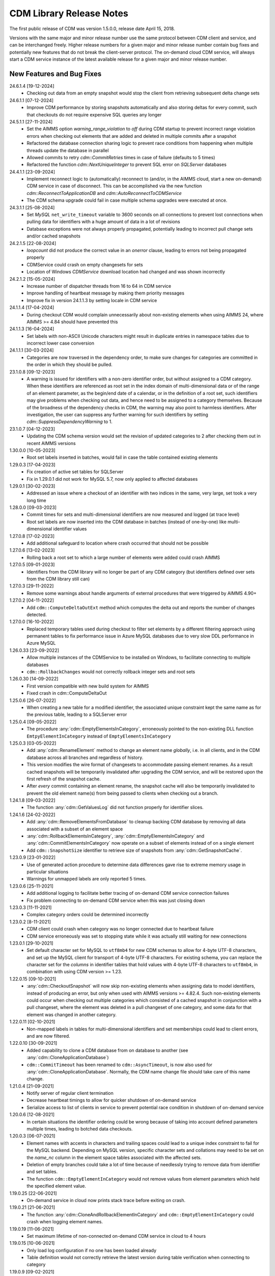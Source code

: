 CDM Library Release Notes
**************************

The first public release of CDM was version 1.5.0.0, release date April 15, 2018. 

Versions with the same major and minor release number use the same protocol between CDM client and service, and can be interchanged freely. Higher release numbers for a given major and minor release number contain bug fixes and potentially new features that do not break the client-server protocol. The on-demand cloud CDM service, will always start a CDM service instance of the latest available release for a given major and minor release number.

New Features and Bug Fixes
--------------------------
24.6.1.4 [19-12-2024]
	- Checking out data from an empty snapshot would stop the client from retrieving subsequent delta change sets
	
24.6.1.1 [07-12-2024]
	- Improve CDM performance by storing snapshots automatically and also storing deltas for every commit, such that checkouts do not require expensive SQL queries any longer
	
24.5.1.1 [27-11-2024]
	- Set the AIMMS option `warning_range_violation` to `off` during CDM startup to prevent incorrect range violation errors when checking out elements that are added and deleted in multiple commits after a snapshot
	- Refactored the database connection sharing logic to prevent race conditions from happening when multiple threads update the database in parallel
	- Allowed commits to retry `cdm::CommitRetries` times in case of failure (defaults to 5 times)
	- Refactored the function `cdm::NextUniqueInteger` to prevent SQL error on `SQLServer` databases

24.4.1.1 [23-09-2024]
	- Implement reconnect logic to (automatically) reconnect to (and/or, in the AIMMS cloud, start a new on-demand) CDM service in case of disconnect. This can be accomplished via the new function `cdm::ReconnectToApplicationDB` and `cdm::AutoReconnectToCDMService`
	- The CDM schema upgrade could fail in case multiple schema upgrades were executed at once.
	
24.3.1.1 [25-08-2024]
	- Set `MySQL` ``net_write_timeout`` variable to 3600 seconds on all connections to prevent lost connections when pulling data for identifiers with a huge amount of data in a lot of revisions
	- Database exceptions were not always properly propagated, potentially leading to incorrect pull change sets and/or cached snapshots
	
24.2.1.5 [22-08-2024]
	- `loopcount` did not produce the correct value in an `onerror` clause, leading to errors not being propagated properly
	- CDMService could crash on empty changesets for sets
	- Location of Windows `CDMService` download location had changed and was shown incorrectly

24.2.1.2 [15-05-2024]
	- Increase number of dispatcher threads from 16 to 64 in CDM service
	- Improve handling of heartbeat message by making them priority messages
	- Improve fix in version 24.1.1.3 by setting locale in CDM service

24.1.1.4 [17-04-2024]
	- During checkout CDM would complain unnecessarily about non-existing elements when using AIMMS 24, where AIMMS >= 4.84 should have prevented this

24.1.1.3 [16-04-2024]
	- Set labels with non-ASCII Unicode characters might result in duplicate entries in namespace tables due to incorrect lower case conversion

24.1.1.1 [30-03-2024]
	- Categories are now traversed in the dependency order, to make sure changes for categories are committed in the order in which they should be pulled.
	
23.1.0.8 [09-12-2023]
	- A warning is issued for identifiers with a non-zero identifier order, but without assigned to a CDM category. When these identifiers are referenced as root set in the index domain of multi-dimensional data or of the range of an element parameter, as the begin/end date of a calendar, or in the definition of a root set, such identifiers may give problems when checking out data, and hence need to be assigned to a category themselves. Because of the broadness of the dependency checks in CDM, the warning may also point to harmless identifiers. After investigation, the user can suppress any further warning for such identifiers by setting `cdm::SuppressDependencyWarning` to 1.
	
23.1.0.7 [04-12-2023]
	- Updating the CDM schema version would set the revision of updated categories to 2 after checking them out in recent AIMMS versions
	
1.30.0.0 [10-05-2023]
	- Root set labels inserted in batches, would fail in case the table contained existing elements
	
1.29.0.3 [17-04-2023]
	- Fix creation of active set tables for SQLServer
	- Fix in 1.29.0.1 did not work for MySQL 5.7, now only applied to affected databases
	
1.29.0.1 [30-02-2023]
	- Addressed an issue where a checkout of an identifier with two indices in the same, very large, set took a very long time

1.28.0.0 [09-03-2023]
	- Commit times for sets and multi-dimensional identifiers are now measured and logged (at trace level)
	- Root set labels are now inserted into the CDM database in batches (instead of one-by-one) like multi-dimensional identifier values

1.27.0.8 [17-02-2023]
	- Add additional safeguard to location where crash occurred that should not be possible
	
1.27.0.6 [13-02-2023]
	- Rolling back a root set to which a large number of elements were added could crash AIMMS

1.27.0.5 [09-01-2023]
	- Identifiers from the CDM library will no longer be part of any CDM category (but identifiers defined over sets from the CDM library still can)

1.27.0.3 [29-11-2022]
	- Remove some warnings about handle arguments of external procedures that were triggered by AIMMS 4.90+

1.27.0.2 [04-11-2022]
	- Add ``cdm::ComputeDeltaOutExt`` method which computes the delta out and reports the number of changes detected.

1.27.0.0 [16-10-2022]
	- Replaced temporary tables used during checkout to filter set elements by a different filtering approach using permanent tables to fix performance issue in Azure MySQL databases due to very slow DDL performance in Azure MySQL
	
1.26.0.33 [23-09-2022]
	- Allow multiple instances of the CDMService to be installed on Windows, to facilitate connecting to multiple databases
	- ``cdm::RollbackChanges`` would not correctly rollback integer sets and root sets 

1.26.0.30 [14-09-2022]
	- First version compatible with new build system for AIMMS
	- Fixed crash in cdm::ComputeDeltaOut

1.25.0.6 [26-07-2022]
	- When creating a new table for a modified identifier, the associated unique constraint kept the same name as for the previous table, leading to a SQLServer error

1.25.0.4 [09-05-2022]
	- The procedure :any:`cdm::EmptyElementsInCategory`, erroneously pointed to the non-existing DLL function ``EmtpyElementInCategory`` instead of ``EmptyElementsInCategory``

1.25.0.3 [03-05-2022]
	- Add :any:`cdm::RenameElement` method to change an element name *globally*, i.e. in all clients, and in the CDM database across all branches and regardless of history.
	- This version modifies the wire format of changesets to accommodate passing element renames. As a result cached snapshots will be temporarily invalidated after upgrading the CDM service, and will be restored upon the first refresh of the snapshot cache. 
	- After *every* commit containing an element rename, the snapshot cache will also be temporarily invalidated to prevent the old element name(s) from being passed to clients when checking out a branch. 
	
1.24.1.8 [09-03-2022]
	- The function :any:`cdm::GetValuesLog` did not function properly for identifier slices.

1.24.1.6 [24-02-2022]
	- Add :any:`cdm::RemoveElementsFromDatabase` to cleanup backing CDM database by removing all data associated with a subset of an element space
	- :any:`cdm::RollbackElementsInCategory`, :any:`cdm::EmptyElementsInCategory` and :any:`cdm::CommitElementsInCategory` now operate on a subset of elements instead of on a single element
	- Add ``cdm::SnapshotSize`` identifier to retrieve size of snapshots from :any:`cdm::GetSnapshotCache`.

1.23.0.9 [23-01-2022]
	- Use of generated action procedure to determine data differences gave rise to extreme memory usage in particular situations
	- Warnings for unmapped labels are only reported 5 times.

1.23.0.6 [25-11-2021]
	- Add additional logging to facilitate better tracing of on-demand CDM service connection failures
	- Fix problem connecting to on-demand CDM service when this was just closing down
	
1.23.0.3 [11-11-2021]
	- Complex category orders could be determined incorrectly

1.23.0.2 [8-11-2021]
	- CDM client could crash when category was no longer connected due to heartbeat failure
	- CDM service erroneously was set to stopping state while it was actually still waiting for new connections

1.23.0.1 [29-10-2021]
	- Set default character set for MySQL to ``utf8mb4`` for new CDM schemas to allow for 4-byte UTF-8 characters, and set up the MySQL client for transport of 4-byte UTF-8 characters. For existing schema, you can replace the character set for the *columns* in identifier tables that hold values with 4-byte UTF-8 characters to ``utf8mb4``, in combination with using CDM version >= 1.23.

1.22.0.15 [09-10-2021]
	- :any:`cdm::CheckoutSnapshot` will now skip non-existing elements when assigning data to model identifiers, instead of producing an error, but only when used with AIMMS versions >= 4.82.4. Such non-existing elements could occur when checking out multiple categories which consisted of a cached snapshot in conjunction with a pull changeset, where the element was deleted in a pull changeset of one category, and some data for that element was changed in another category.
	
1.22.0.11 [02-10-2021]
	- Non-mapped labels in tables for multi-dimensional identifiers and set memberships could lead to client errors, and are now filtered.

1.22.0.10 [30-09-2021]
	- Added capability to clone a CDM database from on database to another (see :any:`cdm::CloneApplicationDatabase`)
	- ``cdm::CommitTimeout`` has been renamed to ``cdm::AsyncTimeout``, is now also used for :any:`cdm::CloneApplicationDatabase`. Normally, the CDM name change file should take care of this name change.
	
1.21.0.4 [21-09-2021]
	- Notify server of regular client termination
	- Decrease heartbeat timings to allow for quicker shutdown of on-demand service
	- Serialize access to list of clients in service to prevent potential race condition in shutdown of on-demand service
	
1.20.0.6 [12-08-2021]
	- In certain situations the identifier ordering could be wrong because of taking into account defined parameters multiple times, leading to botched data checkouts.

1.20.0.3 [06-07-2021]
	- Element names with accents in characters and trailing spaces could lead to a unique index constraint to fail for the MySQL backend. Depending on MySQL version, specific character sets and collations may need to be set on the `name_nc` column in the element space tables associated with the affected sets.
	- Deletion of empty branches could take a lot of time because of needlessly trying to remove data from identifier and set tables.
	- The function ``cdm::EmptyElementInCategory`` would not remove values from element parameters which held the specified element value.
	
1.19.0.25 [22-06-2021]
	- On-demand service in cloud now prints stack trace before exiting on crash.
	
1.19.0.21 [21-06-2021]
	- The function :any:`cdm::CloneAndRollbackElementInCategory` and ``cdm::EmptyElementInCategory`` could crash when logging element names.

1.19.0.19 [11-06-2021]
	- Set maximum lifetime of non-connected on-demand CDM service in cloud to 4 hours
	
1.19.0.15 [10-06-2021]
	- Only load log configuration if no one has been loaded already
	- Table definition would not correctly retrieve the latest version during table verification when connecting to category

1.19.0.9 [09-02-2021]
    - ``cdm::CommitElementInCategory`` could create negative label numbers in the CDM database, when additional elements were created in a set next to the one offered as an argument to the function.
    - :any:`cdm::CommitChanges` would not create any left-over new elements of a set, after a call to ``cdm::CommitElementInCategory``.
    - Added retry capability for cloud CDM service, which may time out and terminate in between obtaining the service URL and the actual connection attempt. 

1.19.0.6 [20-11-2020]
    - Snapshot updating mechanism could end up in an infinite loop performing a check every millisecond.
    - Reduce auto-termination period by 1 minute.

1.19.0.4 [11-09-2020]
    - Evaluation of ``cdm::RevisionBranch`` would result in dense execution, taking excessively long for a large number of revisions.
    
1.19.0.3 [09-09-2020]
    - Calls to :any:`cdm::GetValuesLog` could produce no values if some domain elements in the log values domain or range were not present in the current contents of the corresponding domain sets. Such tuples are now skipped, and the number of skipped values is reported in the log file.
    
1.19.0.2 [03-09-2020]
    - Server-side lock was being held for too long, causing a dead-lock when multiple :any:`cdm::CreateSnapshot` requests were fired at the same time.

1.19.0.1 [31-08-2020]
    - Accessing multiple CDM application databases within a single database server would lead to a separate collection of database connections being used for every application database. All access to CDM application databases within a single database server will now use a shared connection pool, and connections in the pool will be automatically garbage collected after 15 minutes of inactivity.

1.18.0.29 [27-08-2020]
    - Some definitions of sets in the CDM library gave syntax and semantic errors in the cloud, preventing CMD apps from being published.
    - The thread for automatically updating snapshots could crash the CDM service when a database connection was misconfigured.
    - The function ``cdm::DetermineCategoryOrder`` did not fully compute all category dependencies. Because this makes the check for cross-dependencies stricter, in rare cases this might lead to a re-ordering of cross-dependent categories and a potential change in the loading order of data if a model actually has dependency problems with its CDM categories.
    
1.18.0.26 [17-08-2020]
    - Subsets were not filtered during checkout to only pass the non-empty elements.
    
1.18.0.25 [12-08-2020]
    - Re-committing unmapped labels when a client category was not up-to-date, could cause a crash in the CDM server.
    - Addded new function to fill ``cdm::Categories`` without actually having to call ``cdm::CreateRuntimeLibrary``.
    
1.18.0.23 [05-08-2020]
    - The function :any:`cdm::CreateBranch` will now automatically update the set ``cdm::Branches`` with the new branch information.
    
1.18.0.21 [21-07-2020]
    - Addresses a performance degradation in computing differences between current and committed data.
    - Function :any:`cdm::DeleteDependentBranches` could delete branches originating after the given end revision.
    - :any:`cdm::PullChanges` could fail to use cached commits when called from a commit notification if two categories were committed intermittently, leading to increased pull times in the presence of multiple clients auto-pulling the changes.
    
1.18.0.14 [16-07-2020]
    - Changing 0.0 to zero would not be detected by CDM because of the semantics of numerical ``<>`` operator in AIMMS.

1.18.0.13 [14-07-2020]
    - Unitialized local variable could cause crash on Linux.
    
1.18.0.11 [01-07-2020]
    - Fixed missing symbol in ``libcdm.so`` on Linux

1.18.0.9 [24-06-2020]
    - Changesets are now compressed during transport to reduce transmission time and in database cache to reduce stored snapshot size.
    - Introduced separate function :any:`cdm::CreateSnapshot` to create a cached snapshot asynchronously and completely server-side.
    - Removed the optional ``cacheUpdate`` argument from :any:`cdm::CheckoutSnapshot` function.
    - The procedure ``cdm::RetireBranchData`` has been implemented in a totally different manner because a fix to the previous implementation fundamentally prevented it from working for SQLServer-backed CDM instances.
    - Stopped supporting VC120-based AIMMS versions.

NB. Because the wire and storage format for snapshots changed, all cached snapshots stored in the CDM database will be deleted. Also, the function prototypes for creating snapshots and retiring branch data are changed. If you used these functionalities before, you should update your model.

1.17.1.13 [10-03-2020]
    - In ``cdm::DataChangeProcedure`` pass on exception only on last retry.
    
1.17.1.12 [25-02-2020]
    - CDM runtime identifiers for identifiers with defaults and a derived unit, would inadvertently get a default in the base unit, leading to unnecessary commits to the CDM database.
    - Identifier-specific commit cardinalities could fail the ``cdm::GetRevisions`` function for identifiers that no longer exist in the model
    - The CDM runtime could fail when retrieving branch data for branch- and revision-related identifiers in the CDM library with different internal AIMMS storage types.

1.17.1.9 [17-02-2020]
    - Listen to incoming commit notifications in default callback ``cdm::DataChangeProcedure`` to minimize the chance for ``cdm::CommitChanges`` to fail for auto-commit categories.

1.17.1.8 [14-02-2020]
    - Fixed membership check for element parameters into root sets.
    - Deleted root set elements would not be deleted properly from other sessions in all circumstances.
    - Re-order changeset handling such that all changesets are retrieved prior to handling all element space changes of all changesets prior to handling all data changes of all changesets in order to prevent root set mismatches when reading multi-dimensional data from a snapshot in some category associated with a root set from another category where the element was deleted during a revision after the snapshot revision.
    - Make rollback more robust against element parameters holding inactive values.
    - When committing root sets adapt label membership of element space.
    - Check for incoming notifications after waiting for data changes to allow notifications to be handled prior to auto-committing.
    - Function to retrieve branch name would actually try to find branch name in databases set.
    - Elements of defined root sets would not always be committed immediately the first commit after database creation.
    
1.17.1.2 [12-02-2020]
    - Data changes for identifiers in some category associated with set elements added and removed to a root set contained in another category in a revision range loaded after a cached snapshot would lead to a runtime error, because such set elements would not be contained in this root set when loading the data. Data changes for such elements are now filtered out when loading the data in the AIMMS client.
    - In rare occasions, CDM could try to retrieve the element name of set elements that were registered as being added at one time, but removed from the model later on, leading to faulty element names. Element names are now registered when the corresponding newly added elements are discovered by CDM.

NB. This fix required a change in the format of the changesets sent over the wire, which is also the format of the cached snapshots in the CDM database. Consequently, any existing old-format snapshots stored in the CDM database will be deleted on first load, and should be re-created from within the CDM-enabled application.

1.16.0.8 [05-02-2020]
    - Labels added prior to a snapshot revision, but then removed from the set in the snapshot revision, could lead to client-side data loss when such a label was re-added as part of a revision range passed to the client during a checkout based on a cached snapshot.
1.16.0.7 [30-01-2020]
    - Having predeclared identifiers in ``cdm::AllCDMIdentifiers`` would make the call to :any:`AttributeToString` fail PRO solver sessions.
    - Add ``cdm::IdentifierOrderOverride`` to CDM library to allow manually setting identifier order for category identifiers set via ``cdm::IdentifierCategoryOverride``.
    
1.16.0.5 [29-01-2020]
    - Pull changesets being appended to checkout snapshots could represent revision ranges that add root set elements with associated data, and subsequently delete such elements, leading to partially failed checkouts because of inactive data when handling the changeset.
    - Domain errors when pulling in changes would only appear in log files and not in client session.

1.16.0.3 [22-01-2020]
    - Predeclared identifiers could not be part of any category.

1.16.0.2 [21-01-2020]
    - When contents of root sets was added Through multiple change sets during checkout (e.g. when using cached checkout snapshots), the root set would only contain the elements added during the last change set. 
    - Recompile CDM runtime library before calling action procedures to prevent compile errors due to edit actions in other runtime libraries such as the WebUI runtime library.

1.16.0.0 [16-01-2020]
    - Data manipulations involving shadow identifiers when committing, checking out and pulling changes, are now running faster by executing them in a procedure in the CDM runtime library, instead of retrieving, comparing and setting all data Through the AIMMS API.

1.15.0.22 [11-01-2020]
    - Add ``cdm::IdentifierCategoryOverride`` to CDM library to allow adding identifiers from read-only libraries to categories

    Up until release 1.15.0.20, set membership for newly added labels to any (non-integer) root set in your model was *never* set explicitly, but was *always* implicitly set server-side when such labels were presented to the CDM service. In support of the commit changeset caching feature introduced in CDM release 1.15, set membership is now always required to be set explicitly,  but explicitly setting set membership is only possible if the root set is actually contained in *some* category in your CDM setup. However, for any root set that is part of read-only libraries of your model, adding it to a category was impossible because it was impossible to add the ``cdm::category`` annotation. Through the identifier ``cdm::IdentifierCategoryOverride``, you now have the ability to add such root sets to a CDM category. 

1.15.0.21 [10-01-2020]
    - Terminating the cache update thread would crash AIMMS developer when closing a project running an embedded CDM service
    
1.15.0.20 [08-01-2020]
    - Failed commit could lead to labels to be translated to non-existent label numbers in subsequent commits
    - Label numbers erroneously ending up with an empty label name in the database could confuse the corresponding set in model and lead to an execution error; such labels are now skipped
    - Fix a potential commit error when committing to a newly created database a label that was added as a default to an element parameter
    - Speed-up of :any:`cdm::EnumerateBranches` and :any:`cdm::ConnectToCategory` by reducing the number of database queries used to produce the result
    - *Commit changesets* are now cached, allowing other clients pulling the same changeset due to a commit notification to retrieve it without any database access, leading to a drastic reduction in database load and pull timings 
    - *Checkout snapshots* for a specific category-branch combination can now be cached, with a specified interval for the cached snapshot to be updated by the server. Checkout requests on the same category-branch combination will now look for a cached snapshot, and combine this with a pull request from the cached snapshot to the head of the branch to produce the requests checkout. When snapshot caching is enabled, this will lead to drastically reduced checkout times.
    
    For CDM backends backed by a MySQL database, you may need to increase the value of the MySQL option ``max_allowed_packet`` for categories containing a lot of data. If packet size is not big enough to contain the entire snapshot, the connection to the database will be lost when the CDM service tries to store the snapshot. 
    
1.14.0.7 [24-10-2019]
    - Left-over temporary tables are now removed at service startup

1.14.0.6 [14-10-2019]
    - Checkout of a simple *integer* subset with large amount of both element additions and deletions could lead to crash
    
1.14.0.5 [04-10-2019]
    - Modified ``cdm::DefaultCommitInfoNotification`` to allow strictly sequential pulling per commit per category in order to maintain proper cross-category root set - subset relationships in special cases.

1.14.0.4 [03-10-2019]
    - Changes in multi-dimensional identifiers due to data becoming inactive due to elements being removed from domain sets that were true *subsets* were committed on the first *real* change to such identifiers. Changes due to data becoming inactive are now never committed regardless of whether the domain sets are root set or subsets.
    - Yet unhandled data change events could cause the function :any:`cdm::WaitForCommitNotifications` to timeout
    
1.14.0.1 [27-09-2019]
    - Selected sensible default and alternative filter strategies for all supported databases.
    - Added commit timeout next to call timeout argument in :any:`cdm::ConnectToApplicationDatabase`, and lowered default call timeout.
    - Suppressed commit dialog that appeared when commits lasted at least 60 seconds in the WinUI by default.
    - Added customizable notification and datachange procedures to ``cdm::CreateCategories`` call as well
    - Introduced state machine for correctly keeping CDM identifier state in all use cases
    - Merging in external data could lead to AIMMS errors in certain situations
    - Commit notifications could be held back by the CDM DLL, causing certain revisions of some categories not to be updated as much as they could by the default commit notification procedure. All commit notifications are now forwarded to the specified commit notification procedure in the model.
    - Introduced :any:`cdm::WaitForCommitNotifications` function, to allow the model to wait for and execute commit notifications synchronously prior to e.g. committing category changes to minimize the chance of failed commits due to running behind compared to the CDM server.
    
1.13.1.33 [29-08-2019]
    - Index columns of multidimensional identifier tables were not declared as ``not null``.
    - Added option to database configuration file to convert schema and table names to lower case.

1.13.1.31 [27-08-2019]
    - Improved code to implement CDM schema update CDM-2019-06-01 to prevent empty column names for redefined tables.
    
1.13.1.30 [21-08-2019]
    - CDM schema update CDM-2019-06-01 could leave upgraded CDM databases with wrong value column names
    - Introduced runtime parameter to allow for alternative filtering strategy that works more performant for a low active/total ratio of domain set elements during checkout.

1.13.1.26 [20-08-2019]
    - Failed data pull would rollback local changes instead of clearing delta-in identifiers.
    - :any:`cdm::ConnectToCategory` could be called multiple times, leading to multiple commit notifications being fired to single client.
    - Category-dependent notification and datachange procedures communicated when calling ``cdm::ConnectToApplicationDB`` can now be set via element parameters ``cdm::DefaultNotificationProcedure`` and ``cdm::DefaultDataChangeProcedure``.

1.13.1.18 [31-07-2019]
    - Translation vectors for set elements could be resized too small when extending sets, leading to potential data loss
    
1.13.1.15 [18-07-2019]
    - Multiple clients retrieving domain set data simultaneously (e.g. upon commit notify), could result in a server crash due to a race condition introduced by the branch-dependent domain set filtering added in CDM version 1.11
    - Newly added domain set elements during ``cdm::CommitElementInCategory`` are now restricted to the specified element in the specified set only
    
1.13.1.4 [11-07-2019]
    - Added client and service instance ids to improve service logging and matching of service and client log files
    - Improve dump file creation on-premise
    
1.12.0.7 [09-07-2019]
    - Added support for new ``cdm::CommitElementInCategory`` method
    - Added support creating of dump files (on-premise) or core dumps (cloud platform)
    
1.11.0.4 [16-06-2019]
    - When domain set membership tables were stored in a category checked-out from a different branch than the categories containing identifier data dependent on these domain sets, checking out the data category containing such identifiers would result in empty data. Now, when checking out, identifier data will be filtered against the active set elements of domain sets with regard to the checked-out branch of the categories containing such domain sets. 
    - When upgrading older CDM servers to more recent versions, the naming of truncated column names longer than the maximum column name length supported by the backing database could be changed depending on the deployment platform and compiler used to create the CDM server executables, leading to errors when checking out or committing data from such old databases. During the upgrade to version 1.11.0.1 or beyond, the existing truncated column names will now be stored in an additional column of the intrinsic CDM data definition table and used during data transfer. This will upgrade the CDM database version key. After the CDM database upgrade, the original CDM servers will still be able to use such upgraded CDM databases as before.
    - Negative integer labels could erroneously be translated to unmapped labels from other sets, leading to data being stored for incorrect tuples, and possibly to duplicate tuple error during commits.
    - Category ordering algorithm could lead to incorrect ordering in the presence of defined subsets that were artificially included in the identifier ordering to help the CDM dll to update such subsets when needed during checkouts.
    - This build will no longer support Win32 AIMMS versions
      
1.10.0.7 [20-05-2019]
    - Reading data for integer sets could cause a crash
 
1.10.0.6 [14-05-2019]
    - Added support for release notes

1.10.0.3 [11-05-2019]
    - Improve performance by not unnecessarily pulling category data upon new commit notifications when categories were already at the latest revision. Note that the commit notification procedures   have gotten a new optional 4:superscript:`th` argument, which is required for this performance improvement to work. If you have implemented a custom commit notification procedure, then you should add the 4:superscript:`th` argument and re-visit ``cdm::DefaultCommitInfoNotification`` to investigate what further changes to your custom commit notification procedure are required.

1.9.0.12 [25-04-2019]
    - On-demand CDM service in AIMMS cloud could hang on exit, leading to new clients not being serviced properly
    
1.9.0.11 [24-04-2019]
    - Automatic conversion of string to int did not work on all databases in :any:`cdm::NextUniqueInteger`.
    - ``cdm::EmptyElementInCategory`` could assign empty value to non-existing tuple.
    - Records of snapshot revision in ``cdm::RetireBranchData`` had ids potentially greater than ids of later revisions on same branch, leading to erroneous checkout results.

1.9.0.7 [23-04-2019]
    - MSOBDCSQL13 driver for SQLServer did not accept automatic conversion from integer to string in :any:`cdm::NextUniqueInteger` implementation.

1.9.0.6 [11-04-2019]
    - Added DLL that was preventing CDM from being run from Windows PRO client

1.9.0.4 [09-04-2019]
    - ``cdm::Branches`` set elements were determined with respect to incorrect set in :any:`cdm::AddBranchToCompareSnapshots`.
    
1.9.0.3 [05-04-2019]
    - Added capability to retire intermediate commits by a single snapshot, via ``cdm::RetireBranchData`` function.
    - Modified code to use non-persistent intermediate tables for storing current set content when checking out data to speed up checkout.
    - Added ``cdm::RevisionIdentifierCard`` identifier, holding per-revision cardinality of changes for each individual identifier.
    - When checking out data, cleanup ``cdmrt::ci`` and ``cdmrt::cri`` identifiers in addition to emptying, in case domain sets have been cleared which might leave inactive data behind.
    
1.8.0.27 [27-03-2019]
    - Added capability to compare branches via ``cdmrt::bci`` shadow identifiers, and ``cdm::AddBranchToCompareShapshot`` and 
		``cdm::DeleteBranchFromCompareSnapshot`` functions.
    
1.8.0.22 [04-03-2019]
    - Fixed :any:`cdm::CloneAndRollbackElementInCategory` for integer sets where integer master set (i.e. not root set) is not in the category to which the function is applied.
    - Inactive data due to inactive domain set elements could lead to delta out of identifiers with such inactive data not to be stored, and consequently the commit to be only partial.
    - Element parameter with default that was not (by coincidence) an integer, lead to database query errors, because of not being translated to label number in all cases.
    - Modified code to circumvent MSOBDCSQL13 driver problem.
    - Modified code to skip unresolvable tuples when handling incoming changes for multi-dimensional identifiers, and log the corresponding offending label names, instead of skipping the entire assignment to the model identifiers

1.8.0.3 [09-10-2018]
    - Added :any:`cdm::NextUniqueInteger`, :any:`cdm::CloneAndRollbackElementInCategory` and ``cdm::RollbackElementInCategory`` functions.
    - Identifier with additional index was not picked up correctly when connecting to database (non-matching or less indices were picked up correctly).
    
1.7.0.0 [12-09-2018]
    - Added support for VS2017 builds of AIMMS.

1.6.0.6 [06-09-2018]
    - Fixed foreign key constraint problem when deleting branches
    - Modified code to catch connection lost exceptions and report properly to the model
    
1.6.0.0 [26-07-2018]
    - Added :any:`cdm::DeleteBranch` function.
    
1.5.0.10 [09-05-2018]
    - Modified code to support relative tolerance when comparing values
    
1.5.0.0 [15-04-2018]
    - Initial public release of the CDM library




.. spelling:word-list::

    performant
    unhandled
